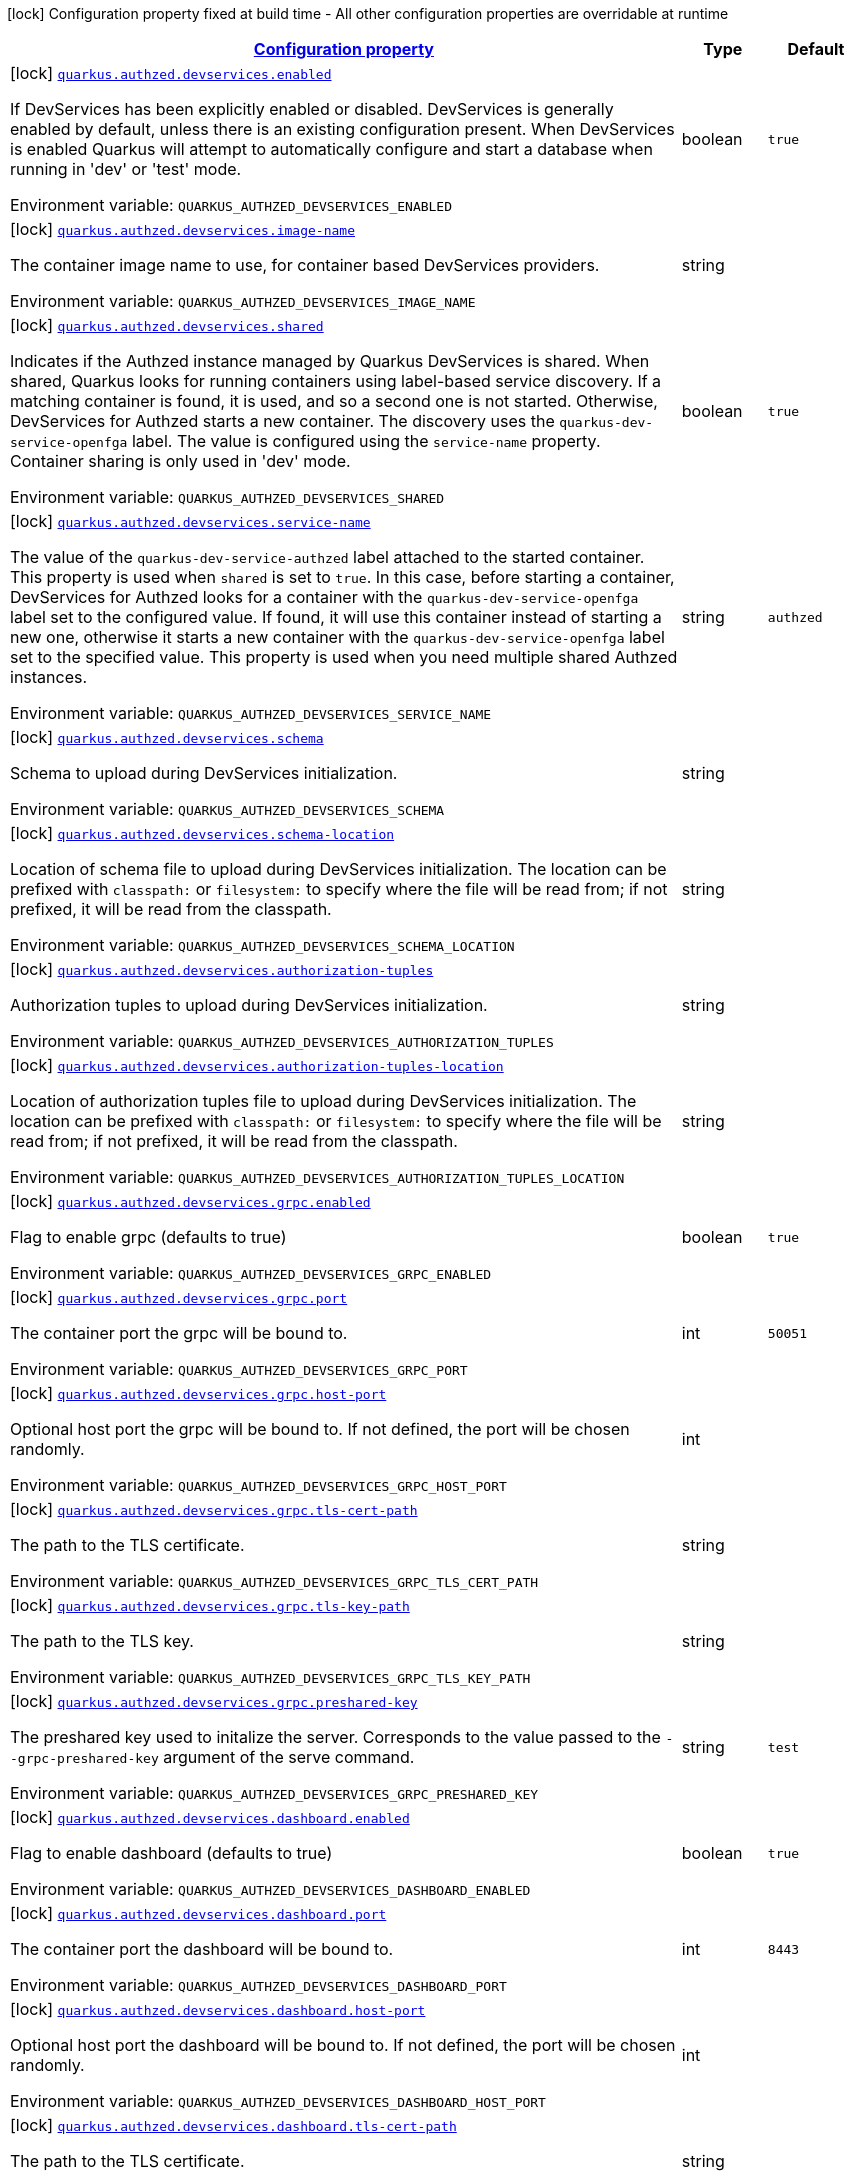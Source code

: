 
:summaryTableId: quarkus-authzed
[.configuration-legend]
icon:lock[title=Fixed at build time] Configuration property fixed at build time - All other configuration properties are overridable at runtime
[.configuration-reference.searchable, cols="80,.^10,.^10"]
|===

h|[[quarkus-authzed_configuration]]link:#quarkus-authzed_configuration[Configuration property]

h|Type
h|Default

a|icon:lock[title=Fixed at build time] [[quarkus-authzed_quarkus.authzed.devservices.enabled]]`link:#quarkus-authzed_quarkus.authzed.devservices.enabled[quarkus.authzed.devservices.enabled]`

[.description]
--
If DevServices has been explicitly enabled or disabled. DevServices is generally enabled by default, unless there is an existing configuration present. 
 When DevServices is enabled Quarkus will attempt to automatically configure and start a database when running in 'dev' or 'test' mode.

ifdef::add-copy-button-to-env-var[]
Environment variable: env_var_with_copy_button:+++QUARKUS_AUTHZED_DEVSERVICES_ENABLED+++[]
endif::add-copy-button-to-env-var[]
ifndef::add-copy-button-to-env-var[]
Environment variable: `+++QUARKUS_AUTHZED_DEVSERVICES_ENABLED+++`
endif::add-copy-button-to-env-var[]
--|boolean 
|`true`


a|icon:lock[title=Fixed at build time] [[quarkus-authzed_quarkus.authzed.devservices.image-name]]`link:#quarkus-authzed_quarkus.authzed.devservices.image-name[quarkus.authzed.devservices.image-name]`

[.description]
--
The container image name to use, for container based DevServices providers.

ifdef::add-copy-button-to-env-var[]
Environment variable: env_var_with_copy_button:+++QUARKUS_AUTHZED_DEVSERVICES_IMAGE_NAME+++[]
endif::add-copy-button-to-env-var[]
ifndef::add-copy-button-to-env-var[]
Environment variable: `+++QUARKUS_AUTHZED_DEVSERVICES_IMAGE_NAME+++`
endif::add-copy-button-to-env-var[]
--|string 
|


a|icon:lock[title=Fixed at build time] [[quarkus-authzed_quarkus.authzed.devservices.shared]]`link:#quarkus-authzed_quarkus.authzed.devservices.shared[quarkus.authzed.devservices.shared]`

[.description]
--
Indicates if the Authzed instance managed by Quarkus DevServices is shared. When shared, Quarkus looks for running containers using label-based service discovery. If a matching container is found, it is used, and so a second one is not started. Otherwise, DevServices for Authzed starts a new container. 
 The discovery uses the `quarkus-dev-service-openfga` label. The value is configured using the `service-name` property. 
 Container sharing is only used in 'dev' mode.

ifdef::add-copy-button-to-env-var[]
Environment variable: env_var_with_copy_button:+++QUARKUS_AUTHZED_DEVSERVICES_SHARED+++[]
endif::add-copy-button-to-env-var[]
ifndef::add-copy-button-to-env-var[]
Environment variable: `+++QUARKUS_AUTHZED_DEVSERVICES_SHARED+++`
endif::add-copy-button-to-env-var[]
--|boolean 
|`true`


a|icon:lock[title=Fixed at build time] [[quarkus-authzed_quarkus.authzed.devservices.service-name]]`link:#quarkus-authzed_quarkus.authzed.devservices.service-name[quarkus.authzed.devservices.service-name]`

[.description]
--
The value of the `quarkus-dev-service-authzed` label attached to the started container. This property is used when `shared` is set to `true`. In this case, before starting a container, DevServices for Authzed looks for a container with the `quarkus-dev-service-openfga` label set to the configured value. If found, it will use this container instead of starting a new one, otherwise it starts a new container with the `quarkus-dev-service-openfga` label set to the specified value. 
 This property is used when you need multiple shared Authzed instances.

ifdef::add-copy-button-to-env-var[]
Environment variable: env_var_with_copy_button:+++QUARKUS_AUTHZED_DEVSERVICES_SERVICE_NAME+++[]
endif::add-copy-button-to-env-var[]
ifndef::add-copy-button-to-env-var[]
Environment variable: `+++QUARKUS_AUTHZED_DEVSERVICES_SERVICE_NAME+++`
endif::add-copy-button-to-env-var[]
--|string 
|`authzed`


a|icon:lock[title=Fixed at build time] [[quarkus-authzed_quarkus.authzed.devservices.schema]]`link:#quarkus-authzed_quarkus.authzed.devservices.schema[quarkus.authzed.devservices.schema]`

[.description]
--
Schema to upload during DevServices initialization.

ifdef::add-copy-button-to-env-var[]
Environment variable: env_var_with_copy_button:+++QUARKUS_AUTHZED_DEVSERVICES_SCHEMA+++[]
endif::add-copy-button-to-env-var[]
ifndef::add-copy-button-to-env-var[]
Environment variable: `+++QUARKUS_AUTHZED_DEVSERVICES_SCHEMA+++`
endif::add-copy-button-to-env-var[]
--|string 
|


a|icon:lock[title=Fixed at build time] [[quarkus-authzed_quarkus.authzed.devservices.schema-location]]`link:#quarkus-authzed_quarkus.authzed.devservices.schema-location[quarkus.authzed.devservices.schema-location]`

[.description]
--
Location of schema file to upload during DevServices initialization. 
 The location can be prefixed with `classpath:` or `filesystem:` to specify where the file will be read from; if not prefixed, it will be read from the classpath.

ifdef::add-copy-button-to-env-var[]
Environment variable: env_var_with_copy_button:+++QUARKUS_AUTHZED_DEVSERVICES_SCHEMA_LOCATION+++[]
endif::add-copy-button-to-env-var[]
ifndef::add-copy-button-to-env-var[]
Environment variable: `+++QUARKUS_AUTHZED_DEVSERVICES_SCHEMA_LOCATION+++`
endif::add-copy-button-to-env-var[]
--|string 
|


a|icon:lock[title=Fixed at build time] [[quarkus-authzed_quarkus.authzed.devservices.authorization-tuples]]`link:#quarkus-authzed_quarkus.authzed.devservices.authorization-tuples[quarkus.authzed.devservices.authorization-tuples]`

[.description]
--
Authorization tuples to upload during DevServices initialization.

ifdef::add-copy-button-to-env-var[]
Environment variable: env_var_with_copy_button:+++QUARKUS_AUTHZED_DEVSERVICES_AUTHORIZATION_TUPLES+++[]
endif::add-copy-button-to-env-var[]
ifndef::add-copy-button-to-env-var[]
Environment variable: `+++QUARKUS_AUTHZED_DEVSERVICES_AUTHORIZATION_TUPLES+++`
endif::add-copy-button-to-env-var[]
--|string 
|


a|icon:lock[title=Fixed at build time] [[quarkus-authzed_quarkus.authzed.devservices.authorization-tuples-location]]`link:#quarkus-authzed_quarkus.authzed.devservices.authorization-tuples-location[quarkus.authzed.devservices.authorization-tuples-location]`

[.description]
--
Location of authorization tuples file to upload during DevServices initialization. 
 The location can be prefixed with `classpath:` or `filesystem:` to specify where the file will be read from; if not prefixed, it will be read from the classpath.

ifdef::add-copy-button-to-env-var[]
Environment variable: env_var_with_copy_button:+++QUARKUS_AUTHZED_DEVSERVICES_AUTHORIZATION_TUPLES_LOCATION+++[]
endif::add-copy-button-to-env-var[]
ifndef::add-copy-button-to-env-var[]
Environment variable: `+++QUARKUS_AUTHZED_DEVSERVICES_AUTHORIZATION_TUPLES_LOCATION+++`
endif::add-copy-button-to-env-var[]
--|string 
|


a|icon:lock[title=Fixed at build time] [[quarkus-authzed_quarkus.authzed.devservices.grpc.enabled]]`link:#quarkus-authzed_quarkus.authzed.devservices.grpc.enabled[quarkus.authzed.devservices.grpc.enabled]`

[.description]
--
Flag to enable grpc (defaults to true)

ifdef::add-copy-button-to-env-var[]
Environment variable: env_var_with_copy_button:+++QUARKUS_AUTHZED_DEVSERVICES_GRPC_ENABLED+++[]
endif::add-copy-button-to-env-var[]
ifndef::add-copy-button-to-env-var[]
Environment variable: `+++QUARKUS_AUTHZED_DEVSERVICES_GRPC_ENABLED+++`
endif::add-copy-button-to-env-var[]
--|boolean 
|`true`


a|icon:lock[title=Fixed at build time] [[quarkus-authzed_quarkus.authzed.devservices.grpc.port]]`link:#quarkus-authzed_quarkus.authzed.devservices.grpc.port[quarkus.authzed.devservices.grpc.port]`

[.description]
--
The container port the grpc will be bound to.

ifdef::add-copy-button-to-env-var[]
Environment variable: env_var_with_copy_button:+++QUARKUS_AUTHZED_DEVSERVICES_GRPC_PORT+++[]
endif::add-copy-button-to-env-var[]
ifndef::add-copy-button-to-env-var[]
Environment variable: `+++QUARKUS_AUTHZED_DEVSERVICES_GRPC_PORT+++`
endif::add-copy-button-to-env-var[]
--|int 
|`50051`


a|icon:lock[title=Fixed at build time] [[quarkus-authzed_quarkus.authzed.devservices.grpc.host-port]]`link:#quarkus-authzed_quarkus.authzed.devservices.grpc.host-port[quarkus.authzed.devservices.grpc.host-port]`

[.description]
--
Optional host port the grpc will be bound to. 
 If not defined, the port will be chosen randomly.

ifdef::add-copy-button-to-env-var[]
Environment variable: env_var_with_copy_button:+++QUARKUS_AUTHZED_DEVSERVICES_GRPC_HOST_PORT+++[]
endif::add-copy-button-to-env-var[]
ifndef::add-copy-button-to-env-var[]
Environment variable: `+++QUARKUS_AUTHZED_DEVSERVICES_GRPC_HOST_PORT+++`
endif::add-copy-button-to-env-var[]
--|int 
|


a|icon:lock[title=Fixed at build time] [[quarkus-authzed_quarkus.authzed.devservices.grpc.tls-cert-path]]`link:#quarkus-authzed_quarkus.authzed.devservices.grpc.tls-cert-path[quarkus.authzed.devservices.grpc.tls-cert-path]`

[.description]
--
The path to the TLS certificate.

ifdef::add-copy-button-to-env-var[]
Environment variable: env_var_with_copy_button:+++QUARKUS_AUTHZED_DEVSERVICES_GRPC_TLS_CERT_PATH+++[]
endif::add-copy-button-to-env-var[]
ifndef::add-copy-button-to-env-var[]
Environment variable: `+++QUARKUS_AUTHZED_DEVSERVICES_GRPC_TLS_CERT_PATH+++`
endif::add-copy-button-to-env-var[]
--|string 
|


a|icon:lock[title=Fixed at build time] [[quarkus-authzed_quarkus.authzed.devservices.grpc.tls-key-path]]`link:#quarkus-authzed_quarkus.authzed.devservices.grpc.tls-key-path[quarkus.authzed.devservices.grpc.tls-key-path]`

[.description]
--
The path to the TLS key.

ifdef::add-copy-button-to-env-var[]
Environment variable: env_var_with_copy_button:+++QUARKUS_AUTHZED_DEVSERVICES_GRPC_TLS_KEY_PATH+++[]
endif::add-copy-button-to-env-var[]
ifndef::add-copy-button-to-env-var[]
Environment variable: `+++QUARKUS_AUTHZED_DEVSERVICES_GRPC_TLS_KEY_PATH+++`
endif::add-copy-button-to-env-var[]
--|string 
|


a|icon:lock[title=Fixed at build time] [[quarkus-authzed_quarkus.authzed.devservices.grpc.preshared-key]]`link:#quarkus-authzed_quarkus.authzed.devservices.grpc.preshared-key[quarkus.authzed.devservices.grpc.preshared-key]`

[.description]
--
The preshared key used to initalize the server. Corresponds to the value passed to the `--grpc-preshared-key` argument of the serve command.

ifdef::add-copy-button-to-env-var[]
Environment variable: env_var_with_copy_button:+++QUARKUS_AUTHZED_DEVSERVICES_GRPC_PRESHARED_KEY+++[]
endif::add-copy-button-to-env-var[]
ifndef::add-copy-button-to-env-var[]
Environment variable: `+++QUARKUS_AUTHZED_DEVSERVICES_GRPC_PRESHARED_KEY+++`
endif::add-copy-button-to-env-var[]
--|string 
|`test`


a|icon:lock[title=Fixed at build time] [[quarkus-authzed_quarkus.authzed.devservices.dashboard.enabled]]`link:#quarkus-authzed_quarkus.authzed.devservices.dashboard.enabled[quarkus.authzed.devservices.dashboard.enabled]`

[.description]
--
Flag to enable dashboard (defaults to true)

ifdef::add-copy-button-to-env-var[]
Environment variable: env_var_with_copy_button:+++QUARKUS_AUTHZED_DEVSERVICES_DASHBOARD_ENABLED+++[]
endif::add-copy-button-to-env-var[]
ifndef::add-copy-button-to-env-var[]
Environment variable: `+++QUARKUS_AUTHZED_DEVSERVICES_DASHBOARD_ENABLED+++`
endif::add-copy-button-to-env-var[]
--|boolean 
|`true`


a|icon:lock[title=Fixed at build time] [[quarkus-authzed_quarkus.authzed.devservices.dashboard.port]]`link:#quarkus-authzed_quarkus.authzed.devservices.dashboard.port[quarkus.authzed.devservices.dashboard.port]`

[.description]
--
The container port the dashboard will be bound to.

ifdef::add-copy-button-to-env-var[]
Environment variable: env_var_with_copy_button:+++QUARKUS_AUTHZED_DEVSERVICES_DASHBOARD_PORT+++[]
endif::add-copy-button-to-env-var[]
ifndef::add-copy-button-to-env-var[]
Environment variable: `+++QUARKUS_AUTHZED_DEVSERVICES_DASHBOARD_PORT+++`
endif::add-copy-button-to-env-var[]
--|int 
|`8443`


a|icon:lock[title=Fixed at build time] [[quarkus-authzed_quarkus.authzed.devservices.dashboard.host-port]]`link:#quarkus-authzed_quarkus.authzed.devservices.dashboard.host-port[quarkus.authzed.devservices.dashboard.host-port]`

[.description]
--
Optional host port the dashboard will be bound to. 
 If not defined, the port will be chosen randomly.

ifdef::add-copy-button-to-env-var[]
Environment variable: env_var_with_copy_button:+++QUARKUS_AUTHZED_DEVSERVICES_DASHBOARD_HOST_PORT+++[]
endif::add-copy-button-to-env-var[]
ifndef::add-copy-button-to-env-var[]
Environment variable: `+++QUARKUS_AUTHZED_DEVSERVICES_DASHBOARD_HOST_PORT+++`
endif::add-copy-button-to-env-var[]
--|int 
|


a|icon:lock[title=Fixed at build time] [[quarkus-authzed_quarkus.authzed.devservices.dashboard.tls-cert-path]]`link:#quarkus-authzed_quarkus.authzed.devservices.dashboard.tls-cert-path[quarkus.authzed.devservices.dashboard.tls-cert-path]`

[.description]
--
The path to the TLS certificate.

ifdef::add-copy-button-to-env-var[]
Environment variable: env_var_with_copy_button:+++QUARKUS_AUTHZED_DEVSERVICES_DASHBOARD_TLS_CERT_PATH+++[]
endif::add-copy-button-to-env-var[]
ifndef::add-copy-button-to-env-var[]
Environment variable: `+++QUARKUS_AUTHZED_DEVSERVICES_DASHBOARD_TLS_CERT_PATH+++`
endif::add-copy-button-to-env-var[]
--|string 
|


a|icon:lock[title=Fixed at build time] [[quarkus-authzed_quarkus.authzed.devservices.dashboard.tls-key-path]]`link:#quarkus-authzed_quarkus.authzed.devservices.dashboard.tls-key-path[quarkus.authzed.devservices.dashboard.tls-key-path]`

[.description]
--
The path to the TLS key.

ifdef::add-copy-button-to-env-var[]
Environment variable: env_var_with_copy_button:+++QUARKUS_AUTHZED_DEVSERVICES_DASHBOARD_TLS_KEY_PATH+++[]
endif::add-copy-button-to-env-var[]
ifndef::add-copy-button-to-env-var[]
Environment variable: `+++QUARKUS_AUTHZED_DEVSERVICES_DASHBOARD_TLS_KEY_PATH+++`
endif::add-copy-button-to-env-var[]
--|string 
|


a|icon:lock[title=Fixed at build time] [[quarkus-authzed_quarkus.authzed.devservices.http.enabled]]`link:#quarkus-authzed_quarkus.authzed.devservices.http.enabled[quarkus.authzed.devservices.http.enabled]`

[.description]
--
Flag to enable http (defaults to true)

ifdef::add-copy-button-to-env-var[]
Environment variable: env_var_with_copy_button:+++QUARKUS_AUTHZED_DEVSERVICES_HTTP_ENABLED+++[]
endif::add-copy-button-to-env-var[]
ifndef::add-copy-button-to-env-var[]
Environment variable: `+++QUARKUS_AUTHZED_DEVSERVICES_HTTP_ENABLED+++`
endif::add-copy-button-to-env-var[]
--|boolean 
|`true`


a|icon:lock[title=Fixed at build time] [[quarkus-authzed_quarkus.authzed.devservices.http.port]]`link:#quarkus-authzed_quarkus.authzed.devservices.http.port[quarkus.authzed.devservices.http.port]`

[.description]
--
The container port the http will be bound to.

ifdef::add-copy-button-to-env-var[]
Environment variable: env_var_with_copy_button:+++QUARKUS_AUTHZED_DEVSERVICES_HTTP_PORT+++[]
endif::add-copy-button-to-env-var[]
ifndef::add-copy-button-to-env-var[]
Environment variable: `+++QUARKUS_AUTHZED_DEVSERVICES_HTTP_PORT+++`
endif::add-copy-button-to-env-var[]
--|int 
|`8080`


a|icon:lock[title=Fixed at build time] [[quarkus-authzed_quarkus.authzed.devservices.http.host-port]]`link:#quarkus-authzed_quarkus.authzed.devservices.http.host-port[quarkus.authzed.devservices.http.host-port]`

[.description]
--
Optional host port the http will be bound to. 
 If not defined, the port will be chosen randomly.

ifdef::add-copy-button-to-env-var[]
Environment variable: env_var_with_copy_button:+++QUARKUS_AUTHZED_DEVSERVICES_HTTP_HOST_PORT+++[]
endif::add-copy-button-to-env-var[]
ifndef::add-copy-button-to-env-var[]
Environment variable: `+++QUARKUS_AUTHZED_DEVSERVICES_HTTP_HOST_PORT+++`
endif::add-copy-button-to-env-var[]
--|int 
|


a|icon:lock[title=Fixed at build time] [[quarkus-authzed_quarkus.authzed.devservices.http.tls-cert-path]]`link:#quarkus-authzed_quarkus.authzed.devservices.http.tls-cert-path[quarkus.authzed.devservices.http.tls-cert-path]`

[.description]
--
The path to the TLS certificate.

ifdef::add-copy-button-to-env-var[]
Environment variable: env_var_with_copy_button:+++QUARKUS_AUTHZED_DEVSERVICES_HTTP_TLS_CERT_PATH+++[]
endif::add-copy-button-to-env-var[]
ifndef::add-copy-button-to-env-var[]
Environment variable: `+++QUARKUS_AUTHZED_DEVSERVICES_HTTP_TLS_CERT_PATH+++`
endif::add-copy-button-to-env-var[]
--|string 
|


a|icon:lock[title=Fixed at build time] [[quarkus-authzed_quarkus.authzed.devservices.http.tls-key-path]]`link:#quarkus-authzed_quarkus.authzed.devservices.http.tls-key-path[quarkus.authzed.devservices.http.tls-key-path]`

[.description]
--
The path to the TLS key.

ifdef::add-copy-button-to-env-var[]
Environment variable: env_var_with_copy_button:+++QUARKUS_AUTHZED_DEVSERVICES_HTTP_TLS_KEY_PATH+++[]
endif::add-copy-button-to-env-var[]
ifndef::add-copy-button-to-env-var[]
Environment variable: `+++QUARKUS_AUTHZED_DEVSERVICES_HTTP_TLS_KEY_PATH+++`
endif::add-copy-button-to-env-var[]
--|string 
|


a|icon:lock[title=Fixed at build time] [[quarkus-authzed_quarkus.authzed.devservices.metrics.enabled]]`link:#quarkus-authzed_quarkus.authzed.devservices.metrics.enabled[quarkus.authzed.devservices.metrics.enabled]`

[.description]
--
Flag to enable http (defaults to true)

ifdef::add-copy-button-to-env-var[]
Environment variable: env_var_with_copy_button:+++QUARKUS_AUTHZED_DEVSERVICES_METRICS_ENABLED+++[]
endif::add-copy-button-to-env-var[]
ifndef::add-copy-button-to-env-var[]
Environment variable: `+++QUARKUS_AUTHZED_DEVSERVICES_METRICS_ENABLED+++`
endif::add-copy-button-to-env-var[]
--|boolean 
|`true`


a|icon:lock[title=Fixed at build time] [[quarkus-authzed_quarkus.authzed.devservices.metrics.port]]`link:#quarkus-authzed_quarkus.authzed.devservices.metrics.port[quarkus.authzed.devservices.metrics.port]`

[.description]
--
The container port the http will be bound to.

ifdef::add-copy-button-to-env-var[]
Environment variable: env_var_with_copy_button:+++QUARKUS_AUTHZED_DEVSERVICES_METRICS_PORT+++[]
endif::add-copy-button-to-env-var[]
ifndef::add-copy-button-to-env-var[]
Environment variable: `+++QUARKUS_AUTHZED_DEVSERVICES_METRICS_PORT+++`
endif::add-copy-button-to-env-var[]
--|int 
|`9090`


a|icon:lock[title=Fixed at build time] [[quarkus-authzed_quarkus.authzed.devservices.metrics.host-port]]`link:#quarkus-authzed_quarkus.authzed.devservices.metrics.host-port[quarkus.authzed.devservices.metrics.host-port]`

[.description]
--
Optional host port the http will be bound to. 
 If not defined, the port will be chosen randomly.

ifdef::add-copy-button-to-env-var[]
Environment variable: env_var_with_copy_button:+++QUARKUS_AUTHZED_DEVSERVICES_METRICS_HOST_PORT+++[]
endif::add-copy-button-to-env-var[]
ifndef::add-copy-button-to-env-var[]
Environment variable: `+++QUARKUS_AUTHZED_DEVSERVICES_METRICS_HOST_PORT+++`
endif::add-copy-button-to-env-var[]
--|int 
|


a|icon:lock[title=Fixed at build time] [[quarkus-authzed_quarkus.authzed.devservices.metrics.tls-cert-path]]`link:#quarkus-authzed_quarkus.authzed.devservices.metrics.tls-cert-path[quarkus.authzed.devservices.metrics.tls-cert-path]`

[.description]
--
The path to the TLS certificate.

ifdef::add-copy-button-to-env-var[]
Environment variable: env_var_with_copy_button:+++QUARKUS_AUTHZED_DEVSERVICES_METRICS_TLS_CERT_PATH+++[]
endif::add-copy-button-to-env-var[]
ifndef::add-copy-button-to-env-var[]
Environment variable: `+++QUARKUS_AUTHZED_DEVSERVICES_METRICS_TLS_CERT_PATH+++`
endif::add-copy-button-to-env-var[]
--|string 
|


a|icon:lock[title=Fixed at build time] [[quarkus-authzed_quarkus.authzed.devservices.metrics.tls-key-path]]`link:#quarkus-authzed_quarkus.authzed.devservices.metrics.tls-key-path[quarkus.authzed.devservices.metrics.tls-key-path]`

[.description]
--
The path to the TLS key.

ifdef::add-copy-button-to-env-var[]
Environment variable: env_var_with_copy_button:+++QUARKUS_AUTHZED_DEVSERVICES_METRICS_TLS_KEY_PATH+++[]
endif::add-copy-button-to-env-var[]
ifndef::add-copy-button-to-env-var[]
Environment variable: `+++QUARKUS_AUTHZED_DEVSERVICES_METRICS_TLS_KEY_PATH+++`
endif::add-copy-button-to-env-var[]
--|string 
|


a| [[quarkus-authzed_quarkus.authzed.url]]`link:#quarkus-authzed_quarkus.authzed.url[quarkus.authzed.url]`

[.description]
--
Authzed URL. Example: http://authzed:50051

ifdef::add-copy-button-to-env-var[]
Environment variable: env_var_with_copy_button:+++QUARKUS_AUTHZED_URL+++[]
endif::add-copy-button-to-env-var[]
ifndef::add-copy-button-to-env-var[]
Environment variable: `+++QUARKUS_AUTHZED_URL+++`
endif::add-copy-button-to-env-var[]
--|link:https://docs.oracle.com/javase/8/docs/api/java/net/URL.html[URL]
 
|required icon:exclamation-circle[title=Configuration property is required]


a| [[quarkus-authzed_quarkus.authzed.tls-enabled]]`link:#quarkus-authzed_quarkus.authzed.tls-enabled[quarkus.authzed.tls-enabled]`

[.description]
--
The token to use to connect.

ifdef::add-copy-button-to-env-var[]
Environment variable: env_var_with_copy_button:+++QUARKUS_AUTHZED_TLS_ENABLED+++[]
endif::add-copy-button-to-env-var[]
ifndef::add-copy-button-to-env-var[]
Environment variable: `+++QUARKUS_AUTHZED_TLS_ENABLED+++`
endif::add-copy-button-to-env-var[]
--|boolean 
|`false`


a| [[quarkus-authzed_quarkus.authzed.tls-ca-cert-path]]`link:#quarkus-authzed_quarkus.authzed.tls-ca-cert-path[quarkus.authzed.tls-ca-cert-path]`

[.description]
--
The path to the file that holds certificates from Certified Authorities.

ifdef::add-copy-button-to-env-var[]
Environment variable: env_var_with_copy_button:+++QUARKUS_AUTHZED_TLS_CA_CERT_PATH+++[]
endif::add-copy-button-to-env-var[]
ifndef::add-copy-button-to-env-var[]
Environment variable: `+++QUARKUS_AUTHZED_TLS_CA_CERT_PATH+++`
endif::add-copy-button-to-env-var[]
--|string 
|


a| [[quarkus-authzed_quarkus.authzed.tls-cert-path]]`link:#quarkus-authzed_quarkus.authzed.tls-cert-path[quarkus.authzed.tls-cert-path]`

[.description]
--
The path to the TLS certificate.

ifdef::add-copy-button-to-env-var[]
Environment variable: env_var_with_copy_button:+++QUARKUS_AUTHZED_TLS_CERT_PATH+++[]
endif::add-copy-button-to-env-var[]
ifndef::add-copy-button-to-env-var[]
Environment variable: `+++QUARKUS_AUTHZED_TLS_CERT_PATH+++`
endif::add-copy-button-to-env-var[]
--|string 
|


a| [[quarkus-authzed_quarkus.authzed.tls-key-path]]`link:#quarkus-authzed_quarkus.authzed.tls-key-path[quarkus.authzed.tls-key-path]`

[.description]
--
The path to the TLS certificate.

ifdef::add-copy-button-to-env-var[]
Environment variable: env_var_with_copy_button:+++QUARKUS_AUTHZED_TLS_KEY_PATH+++[]
endif::add-copy-button-to-env-var[]
ifndef::add-copy-button-to-env-var[]
Environment variable: `+++QUARKUS_AUTHZED_TLS_KEY_PATH+++`
endif::add-copy-button-to-env-var[]
--|string 
|


a| [[quarkus-authzed_quarkus.authzed.tls-key-passphrase]]`link:#quarkus-authzed_quarkus.authzed.tls-key-passphrase[quarkus.authzed.tls-key-passphrase]`

[.description]
--
The TLS key file passphrase.

ifdef::add-copy-button-to-env-var[]
Environment variable: env_var_with_copy_button:+++QUARKUS_AUTHZED_TLS_KEY_PASSPHRASE+++[]
endif::add-copy-button-to-env-var[]
ifndef::add-copy-button-to-env-var[]
Environment variable: `+++QUARKUS_AUTHZED_TLS_KEY_PASSPHRASE+++`
endif::add-copy-button-to-env-var[]
--|string 
|


a| [[quarkus-authzed_quarkus.authzed.tls-key-algo]]`link:#quarkus-authzed_quarkus.authzed.tls-key-algo[quarkus.authzed.tls-key-algo]`

[.description]
--
The TLS key file passphrase.

ifdef::add-copy-button-to-env-var[]
Environment variable: env_var_with_copy_button:+++QUARKUS_AUTHZED_TLS_KEY_ALGO+++[]
endif::add-copy-button-to-env-var[]
ifndef::add-copy-button-to-env-var[]
Environment variable: `+++QUARKUS_AUTHZED_TLS_KEY_ALGO+++`
endif::add-copy-button-to-env-var[]
--|string 
|


a| [[quarkus-authzed_quarkus.authzed.token]]`link:#quarkus-authzed_quarkus.authzed.token[quarkus.authzed.token]`

[.description]
--
The token to use to connect.

ifdef::add-copy-button-to-env-var[]
Environment variable: env_var_with_copy_button:+++QUARKUS_AUTHZED_TOKEN+++[]
endif::add-copy-button-to-env-var[]
ifndef::add-copy-button-to-env-var[]
Environment variable: `+++QUARKUS_AUTHZED_TOKEN+++`
endif::add-copy-button-to-env-var[]
--|string 
|required icon:exclamation-circle[title=Configuration property is required]


a| [[quarkus-authzed_quarkus.authzed.keep-alive-time]]`link:#quarkus-authzed_quarkus.authzed.keep-alive-time[quarkus.authzed.keep-alive-time]`

[.description]
--
Time in mills to wait without read activity before sending the keep alive ping.

ifdef::add-copy-button-to-env-var[]
Environment variable: env_var_with_copy_button:+++QUARKUS_AUTHZED_KEEP_ALIVE_TIME+++[]
endif::add-copy-button-to-env-var[]
ifndef::add-copy-button-to-env-var[]
Environment variable: `+++QUARKUS_AUTHZED_KEEP_ALIVE_TIME+++`
endif::add-copy-button-to-env-var[]
--|int 
|


a| [[quarkus-authzed_quarkus.authzed.keep-alive-timeout]]`link:#quarkus-authzed_quarkus.authzed.keep-alive-timeout[quarkus.authzed.keep-alive-timeout]`

[.description]
--
Time in mills to wait without read activity after sending the keep alive ping.

ifdef::add-copy-button-to-env-var[]
Environment variable: env_var_with_copy_button:+++QUARKUS_AUTHZED_KEEP_ALIVE_TIMEOUT+++[]
endif::add-copy-button-to-env-var[]
ifndef::add-copy-button-to-env-var[]
Environment variable: `+++QUARKUS_AUTHZED_KEEP_ALIVE_TIMEOUT+++`
endif::add-copy-button-to-env-var[]
--|int 
|


a| [[quarkus-authzed_quarkus.authzed.idle-timeout]]`link:#quarkus-authzed_quarkus.authzed.idle-timeout[quarkus.authzed.idle-timeout]`

[.description]
--
Time in mills to wait before going to idle mode.

ifdef::add-copy-button-to-env-var[]
Environment variable: env_var_with_copy_button:+++QUARKUS_AUTHZED_IDLE_TIMEOUT+++[]
endif::add-copy-button-to-env-var[]
ifndef::add-copy-button-to-env-var[]
Environment variable: `+++QUARKUS_AUTHZED_IDLE_TIMEOUT+++`
endif::add-copy-button-to-env-var[]
--|int 
|

|===